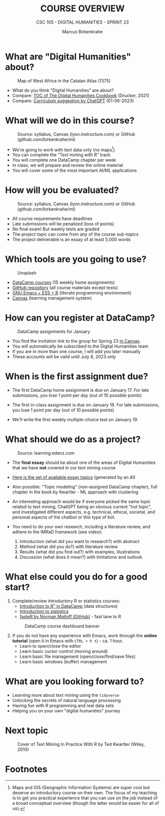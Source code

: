 #+TITLE:COURSE OVERVIEW
#+AUTHOR: Marcus Birkenkrahe
#+SUBTITLE: CSC 105 - DIGITAL HUMANITIES - SPRINT 23
#+STARTUP: overview hideblocks indent
#+OPTIONS: toc:nil num:nil ^:nil
#+attr_html: :width 600px
[[../img/cover.jpg]]
* What are "Digital Humanities" about?
#+attr_html: :width 600px
#+attr_latex: :width 300px
#+caption: Map of West Africa in the Catalan Atlas (1375)
[[../img/0_map.jpg]]

- What do you think "Digital Humanities" are about?
- Compare: [[https://github.com/birkenkrahe/tm/blob/main/img/0_toc.png][TOC of The Digital Humanities Cookbook]] (Drucker, 2021)
- Compare: [[https://github.com/birkenkrahe/tm/blob/main/img/0_chatgpt.png][Curriculum suggestion by ChatGPT]] (01-06-2023)
  
* What will we do in this course?
#+attr_html: :width 350px
#+attr_latex: :width 250px
#+caption: Source: syllabus, Canvas (lyon.instructure.com) or GitHub (github.com/birkenkrahe/ml)
[[../img/0_datacamp.png]]

- We're going to work with text data only (no maps[fn:1])
- You can complete the "Text mining with R" track
- You will complete one DataCamp chapter per week
- In class, we will prepare and review the online material
- You will cover some of the most important AI/ML applications
  
* How will you be evaluated?
#+attr_html: :width 400px
#+attr_latex: :width 400px
#+caption: Source: syllabus, Canvas (lyon.instructure.com) or GitHub (github.com/birkenkrahe/ml)
[[../img/0_grades.png]]

- All course requirements have deadlines
- Late submissions will be penalized (loss of points)
- No final exam! But weekly tests are graded
- The project topic can come from any of the course sub-topics
- The project deliverable is an essay of at least 5,000 words

* Which tools are you going to use?
#+attr_html: :width 500px
#+attr_latex: :width 300px
#+caption: Unsplash
[[../img/0_tools.jpg]]

- [[https://app.datacamp.com/learn/skill-tracks/text-mining-with-r][DataCamp courses]] (15 weekly home assignments)
- [[https://github.com/birkenkrahe/tm][GitHub repository]] (all course materials except tests)
- [[https://github.com/birkenkrahe/org/blob/master/FAQ.org][GNU Emacs + ESS + R]] (literate programming environment)
- [[https://lyon.instructure.com/][Canvas]] (learning management system)

* How can you register at DataCamp?
#+attr_html: :width 400px
#+attr_latex: :width 400px
#+caption: DataCamp assignments for January
[[../img/0_assignments.png]]

- You find the invitation link to the group for Spring 23 [[https://lyon.instructure.com/courses/1015/pages/course-links][in Canvas]].
- You will automatically be subscribed to the Digital Humanities team
- If you are in more than one course, I will add you later manually
- These accounts will be valid until July 8, 2023 only
  
* When is the first assignment due?
#+attr_html: :width 300px
#+attr_latex: :width 300px
[[../img/0_test.jpg]]

- The first DataCamp home assignment is due on January 17. For late
  submissions, you lose 1 point per day (out of 10 possible points)

- The first in-class assignment is due on January 19. For late
  submissions, you lose 1 point per day (out of 10 possible points)
  
- We'll write the first weekly multiple-choice test on January 19.

* What should we do as a project?
#+attr_html: :width 500px
#+Caption: Source: learning.edanz.com
[[../img/0_imrad.png]]

- The *final essay* should be about one of the areas of Digital
  Humanities that we have *not* covered in our text mining course

- [[https://github.com/birkenkrahe/tm/blob/main/img/0_chatgpt.png][Here is the set of available essay topics]] (generated by an AI)

- Also possible: "Topic modeling" (non-assigned DataCamp chapter),
  full chapter in the book by Kwartler - ML approach with clustering

- An interesting approach would be if everyone picked the same topic
  related to text mining, ChatGPT being an obvious current "hot
  topic", and investigated different aspects, e.g. technical, ethical,
  societal, and personal aspects of the chatbot or this type of bot.

- You need to do your own research, including a literature review, and
  adhere to the IMRaD framework (see video):
  1) Introduction (what did you want to research?) with abstract
  2) Method (what did you do?) with literature review
  3) Results (what did you find out?) with examples, illustrations
  4) Discussion (what does it mean?) with limitations and outlook
  
* What else could you do for a good start?

1) Complete/review introductory R or statistics courses:
   - [[https://app.datacamp.com/learn/courses/free-introduction-to-r][Introduction to R" in DataCamp]] (data structures)
   - [[https://app.datacamp.com/learn/courses/introduction-to-statistics][Introduction to statistics]]
   - [[https://github.com/matloff/fasteR][fasteR by Norman Matloff (GitHub)]] - fast lane to R
   #+attr_html: :width 400px
   #+attr_latex: :width 300px
   #+caption: DataCamp course dashboard banner
   [[../img/0_introR.png]]
  
2) If you do not have any experience with Emacs, work through the
   *online tutorial* (open it in Emacs with ~CTRL + h t~) - ca. 1 hour.
   - Learn to open/close the editor
   - Learn basic cursor control (moving around)
   - Learn basic file management (open/close/find/save files)
   - Learn basic windows (buffer) management

* What are you looking forward to?
#+attr_html: :width 400px
#+attr_latex: :width 250px
[[../img/0_botnation.png]]

- Learning more about text mining using the ~tidyverse~
- Unlocking the secrets of natural language processing
- Having fun with R programming and real data sets
- Helping you on your own "digital humanities" journey

* Next topic
#+attr_html: :width 300px
#+attr_latex: :width 250px
#+Caption: Cover of Text Mining In Practice With R by Ted Kwartler (Wiley, 2010)
[[../img/0_kwartler.jpg]]

* Footnotes

[fn:1]Maps and GIS (Geographic Information Systems) are super cool but
deserve an introductory course on their own. The focus of my teaching
is to get you practical experience that you can use on the job instead
of a broad conceptual overview (though the latter would be easier for
all of us).
